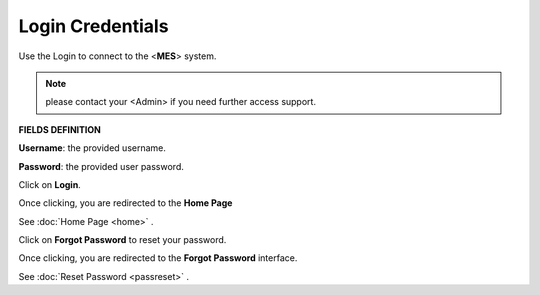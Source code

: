 .. _usage:
Login Credentials
=====
Use the Login to connect to the <**MES**> system.

.. note::

   please contact your <Admin> if you need further access support.

**FIELDS DEFINITION**

**Username**: the provided username.

**Password**: the provided user password.

Click on **Login**.

Once clicking, you are redirected to the **Home Page**

See :doc:`Home Page <home>` .

Click on **Forgot Password** to reset your password.

Once clicking, you are redirected to the **Forgot Password** interface.

See :doc:`Reset Password <passreset>` .

